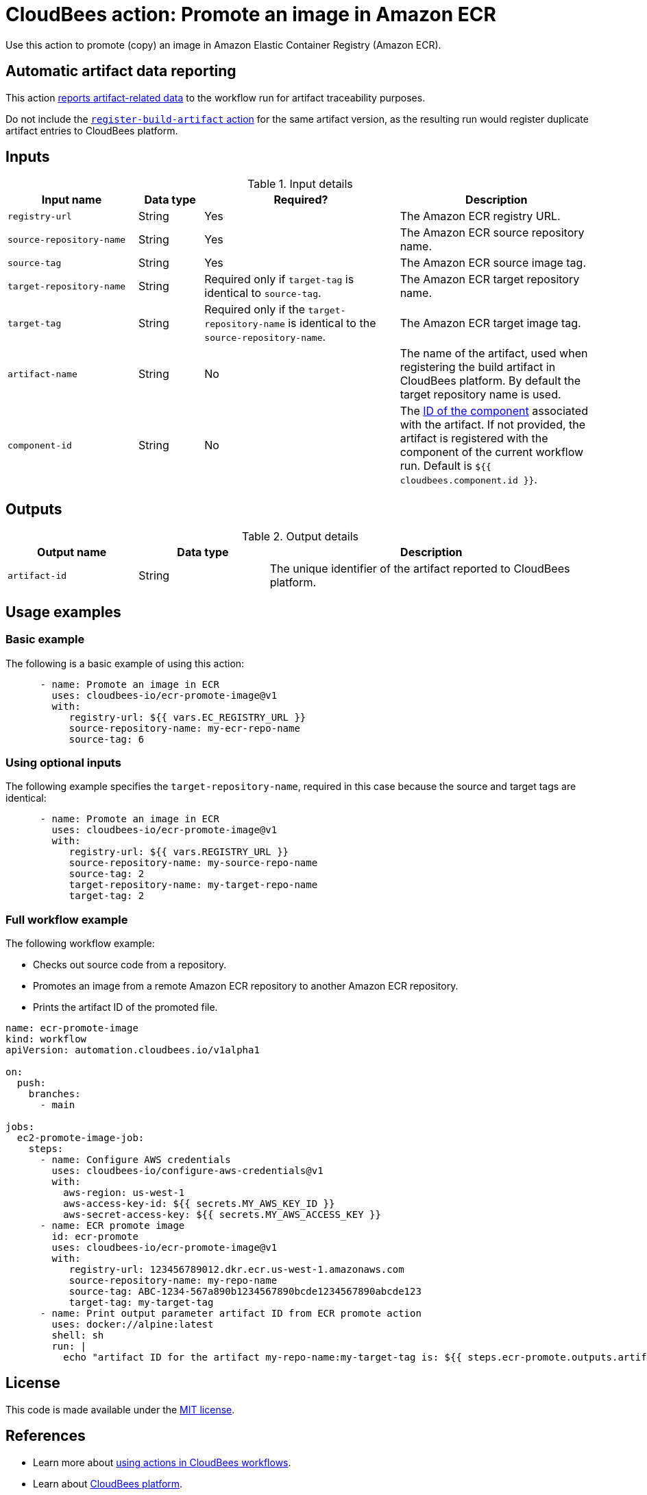 = CloudBees action: Promote an image in Amazon ECR

Use this action to promote (copy) an image in Amazon Elastic Container Registry (Amazon ECR). 

== Automatic artifact data reporting

This action link:https://docs.cloudbees.com/docs/cloudbees-platform/latest/workflows/artifacts[reports artifact-related data] to the workflow run for artifact traceability purposes.

Do not include the link:https://github.com/cloudbees-io/register-build-artifact[`register-build-artifact` action] for the same artifact version, as the resulting run would register duplicate artifact entries to CloudBees platform.

== Inputs

[cols="2a,1a,3a,3a",options="header"]
.Input details
|===

| Input name
| Data type
| Required?
| Description

| `registry-url`
| String
| Yes
| The Amazon ECR registry URL.

| `source-repository-name`
| String
| Yes
| The Amazon ECR source repository name.

| `source-tag`
| String
| Yes
| The Amazon ECR source image tag.

| `target-repository-name`
| String
| Required only if `target-tag` is identical to `source-tag`.
| The Amazon ECR target repository name.

| `target-tag`
| String
| Required only if the `target-repository-name` is identical to the `source-repository-name`.
| The Amazon ECR target image tag.

| `artifact-name`
| String
| No
| The name of the artifact, used when registering the build artifact in CloudBees platform.
By default the target repository name is used.

|`component-id`
| String
| No
| The link:https://docs.cloudbees.com/docs/cloudbees-platform/latest/organizations-components/components#component-id[ID of the component] associated with the artifact. If not provided, the artifact is registered with the component of the current workflow run. Default is `${{ cloudbees.component.id }}`.

|===

== Outputs

[cols="2a,2a,5a",options="header"]
.Output details
|===

| Output name
| Data type
| Description

| `artifact-id`
| String
| The unique identifier of the artifact reported to CloudBees platform.

|===

== Usage examples

=== Basic example

The following is a basic example of using this action:

[source,yaml]
----

      - name: Promote an image in ECR
        uses: cloudbees-io/ecr-promote-image@v1
        with:
           registry-url: ${{ vars.EC_REGISTRY_URL }}
           source-repository-name: my-ecr-repo-name
           source-tag: 6

----

=== Using optional inputs

The following example specifies the `target-repository-name`, required in this case because the source and target tags are identical:

[source,yaml]
----

      - name: Promote an image in ECR
        uses: cloudbees-io/ecr-promote-image@v1
        with:
           registry-url: ${{ vars.REGISTRY_URL }}
           source-repository-name: my-source-repo-name
           source-tag: 2
           target-repository-name: my-target-repo-name
           target-tag: 2
----

=== Full workflow example

The following workflow example:

* Checks out source code from a repository.
* Promotes an image from a remote Amazon ECR repository to another Amazon ECR repository.
* Prints the artifact ID of the promoted file.

[source,yaml,role="default-expanded"]
----
name: ecr-promote-image
kind: workflow
apiVersion: automation.cloudbees.io/v1alpha1

on:
  push:
    branches:
      - main

jobs:
  ec2-promote-image-job:
    steps:
      - name: Configure AWS credentials
        uses: cloudbees-io/configure-aws-credentials@v1
        with:
          aws-region: us-west-1
          aws-access-key-id: ${{ secrets.MY_AWS_KEY_ID }}
          aws-secret-access-key: ${{ secrets.MY_AWS_ACCESS_KEY }}
      - name: ECR promote image
        id: ecr-promote
        uses: cloudbees-io/ecr-promote-image@v1
        with:
           registry-url: 123456789012.dkr.ecr.us-west-1.amazonaws.com
           source-repository-name: my-repo-name
           source-tag: ABC-1234-567a890b1234567890bcde1234567890abcde123
           target-tag: my-target-tag
      - name: Print output parameter artifact ID from ECR promote action
        uses: docker://alpine:latest
        shell: sh
        run: |
          echo "artifact ID for the artifact my-repo-name:my-target-tag is: ${{ steps.ecr-promote.outputs.artifact-id }}"
----

== License

This code is made available under the 
link:https://opensource.org/license/mit/[MIT license].

== References

* Learn more about link:https://docs.cloudbees.com/docs/cloudbees-platform/latest/actions[using actions in CloudBees workflows].
* Learn about link:https://docs.cloudbees.com/docs/cloudbees-platform/latest/[CloudBees platform].
